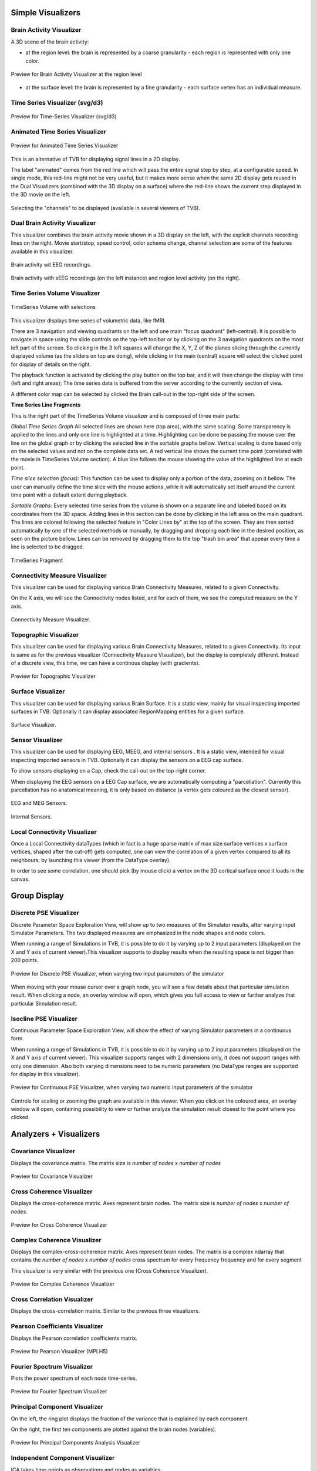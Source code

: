 .. VISUALIZERS COLUMN


Simple Visualizers
..................

Brain Activity Visualizer
~~~~~~~~~~~~~~~~~~~~~~~~~

A 3D scene of the brain activity:


- at the region level: the brain is represented by a coarse granularity - each 
  region is represented with only one color.

.. figure:: screenshots/visualizer_brain.jpg
   :width: 90%
   :align: center

   Preview for Brain Activity Visualizer at the region level

- at the surface level: the brain is represented by a fine granularity - each 
  surface vertex has an individual measure.



Time Series Visualizer (svg/d3)
~~~~~~~~~~~~~~~~~~~~~~~~~~~~~~~

.. figure:: screenshots/visualizer_timeseries_svgd3.jpg
   :width: 90%
   :align: center

   Preview for Time-Series Visualizer (svg/d3)



Animated Time Series Visualizer
~~~~~~~~~~~~~~~~~~~~~~~~~~~~~~~~~

.. figure:: screenshots/visualizer_timeseries_animated.jpg
   :width: 90%
   :align: center

   Preview for Animated Time Series Visualizer


This is an alternative of TVB for displaying signal lines in a 2D display.

The label "animated" comes from the red line which will pass the entire signal step by step, at a configurable
speed. In single mode, this red-line might not be very useful, but it makes more sense when the same 2D display
gets reused in the Dual Visualizers (combined with the 3D display on a surface) where the red-line shows the
current step displayed in the 3D movie on the left.

.. figure:: screenshots/visualizer_timeseries_channel_selection.jpg
   :width: 90%
   :align: center

   Selecting the "channels" to be displayed (available in several viewers of TVB).
   
   
Dual Brain Activity Visualizer
~~~~~~~~~~~~~~~~~~~~~~~~~~~~~~~~

This visualizer combines the brain activity movie shown in a 3D display on the left,
with the explicit channels recording lines on the right.
Movie start/stop, speed control, color schema change, channel selection are some of the features available in this visualizer.


.. figure:: screenshots/visualizer_dual_head_eeg.jpg
   :width: 70%
   :align: center

   Brain activity wit EEG recordings.


.. figure:: screenshots/visualizer_dual_seeg_and_regions.jpg
   :width: 90%
   :align: center

   Brain activity with sEEG recordings (on the left instance) and region level activity (on the right).


Time Series Volume Visualizer
~~~~~~~~~~~~~~~~~~~~~~~~~~~~~~~

.. figure:: screenshots/visualizer_tsv.jpg
   :width: 90%
   :align: center

   TimeSeries Volume with selections

This visualizer displays time series of volumetric data, like fMRI.

There are 3 navigation and viewing quadrants on the left and one main "focus quadrant" (left-central).
It is  possible to navigate in space using the slide controls on the
top-left toolbar or by clicking on the 3 navigation quadrants on the most left part of the screen.
So clicking in the 3 left squares will change the X, Y, Z of the planes slicing through the currently displayed volume
(as the sliders on top are doing), while clicking in the main (central) square will select the clicked point for display
of details on the right.

The playback function is activated by clicking the play button on the top bar,
and it will then change the display with time (left and right areas);
The time series data is buffered from the server according to the currently section of view.

A different color map can be selected by clicked the Brain call-out in the top-right side of the screen.


**Time Series Line Fragments**

This is the right part of the TimeSeries Volume visualizer and is composed of three main parts:

*Global Time Series Graph*
All selected lines are shown here (top area), with the same scaling. Some transparency is applied to
the lines and only one line is highlighted at a time. Highlighting can be done
be passing the mouse over the line on the global graph or by clicking the
selected line in the sortable graphs bellow. Vertical scaling is done based only on the
selected values and not on the complete data set. A red vertical line shows the
current time point (correlated with the movie in TimeSeries Volume section).
A blue line follows the mouse showing the value of the highlighted line at each point.

*Time slice selection (focus):*
This function can be used to display only a portion of the data, zooming on it bellow.
The user can manually define the time slice with the mouse actions
,while it will automatically set itself around the current time point
with a default extent during playback.

*Sortable Graphs:*
Every selected time series from the volume is shown on a separate line and labeled
based on its coordinates from the 3D space.
Adding lines in this section can be done by clicking in the left area on the main quadrant.
The lines are colored following the selected feature
in "Color Lines by" at the top of the screen. They are then sorted automatically
by one of the selected methods or manually, by dragging and dropping each line
in the desired position, as seen on the picture bellow. Lines can be removed by
dragging them to the top "trash bin area" that appear every time a line is
selected to be dragged.


.. figure:: screenshots/visualizer_tsv_fragment.jpg
   :width: 70%
   :align: center

   TimeSeries Fragment


Connectivity Measure Visualizer
~~~~~~~~~~~~~~~~~~~~~~~~~~~~~~~~~

This visualizer can be used for displaying various Brain Connectivity Measures, related to a given Connectivity.

On the X axis, we will see the Connectivity nodes listed, and for each of them, we see the computed measure on the Y axis.

.. figure:: screenshots/visualizer_histogram.jpg
   :width: 90%
   :align: center

   Connectivity Measure Visualizer.


Topographic Visualizer
~~~~~~~~~~~~~~~~~~~~~~

This visualizer can be used for displaying various Brain Connectivity Measures, related to a given Connectivity.
Its input is same as for the previous visualizer (Connectivity Measure Visualizer), but the display is completely different.
Instead of a discrete view, this time, we can have a continous display (with gradients).

.. figure:: screenshots/visualizer_topographic.jpg
   :width: 90%
   :align: center

   Preview for Topographic Visualizer


Surface Visualizer
~~~~~~~~~~~~~~~~~~~~

This visualizer can be used for displaying various Brain Surface. It is a static view,
mainly for visual inspecting imported surfaces in TVB.
Optionally it can display associated RegionMapping entities for a given surface.

.. figure:: screenshots/visualizer_surface.jpg
   :width: 90%
   :align: center

   Surface Visualizer.


Sensor Visualizer
~~~~~~~~~~~~~~~~~~~~

This visualizer can be used for displaying EEG, MEEG, and internal sensors .
It is a static view, intended for visual inspecting imported sensors in TVB.
Optionally it can display the sensors on a EEG cap surface.

To show sensors displaying on a Cap, check the call-out on the top-right corner.

When displaying the EEG sensors on a EEG Cap surface, we are automatically computing a "parcellation".
Currently this parcellation has no anatomical meaning, it is only based on distance (a vertex gets coloured as
the closest sensor).

.. figure:: screenshots/sensors_eeg_meg.jpg
   :width: 90%
   :align: center

   EEG and MEG Sensors.


.. figure:: screenshots/sensors_internal.jpg
   :width: 60%
   :align: center

   Internal Sensors.


Local Connectivity Visualizer
~~~~~~~~~~~~~~~~~~~~~~~~~~~~~~~

Once a Local Connectivity dataTypes (which in fact is a huge sparse matrix of max size surface
vertices x surface vertices, shaped after the cut-off) gets computed, one can view the correlation
of a given vertex compared to all its neighbours, by launching this viewer (from the DataType overlay).

In order to see some correlation, one should pick (by mouse click) a vertex on the 3D cortical
surface once it loads in the canvas.


Group Display
.......................

Discrete PSE Visualizer
~~~~~~~~~~~~~~~~~~~~~~~~~

Discrete Parameter Space Exploration View, will show up to two measures of the Simulator results,
after varying input Simulator Parameters. The two displayed measures are emphasized in the node shapes and node colors.

When running a range of Simulations in TVB, it is possible to do it by varying up to 2 input parameters (displayed on
the X and Y axis of current viewer).This visualizer supports to display results when the resulting space is not bigger
than 200 points.

.. figure:: screenshots/simulator_pse_configuration.jpg
   :width: 90%
   :align: center

   Preview for Discrete PSE Visualizer, when varying two input parameters of the simulator

When moving with your mouse cursor over a graph node, you will see a few details about that particular simulation result.
When clicking a node, an overlay window will open, which gives you full access to view or further analyze that
particular Simulation result.

Isocline PSE Visualizer
~~~~~~~~~~~~~~~~~~~~~~~~~

Continuous Parameter Space Exploration View, will show the effect of varying Simulator parameters in a continuous form.

When running a range of Simulations in TVB, it is possible to do it by varying up to 2 input parameters (displayed on
the X and Y axis of current viewer). This visualizer supports ranges with 2 dimensions only, it does not support ranges
with only one dimension. Also both varying dimensions need to be numeric parameters (no DataType ranges are supported
for display in this visualizer).

.. figure:: screenshots/simulator_pse_iso.jpg
   :width: 90%
   :align: center

   Preview for Continuous PSE Visualizer, when varying two numeric input parameters of the simulator

Controls for scaling or zooming the graph are available in this viewer. When you click on the coloured area, an overlay
window will open, containing possibility to view or further analyze the simulation result closest to the point where
you clicked.

Analyzers + Visualizers
.......................

Covariance Visualizer
~~~~~~~~~~~~~~~~~~~~~~

Displays the covariance matrix. 
The matrix size is `number of nodes` x `number of nodes`

.. figure:: screenshots/visualizer_covariance.jpg
   :width: 90%
   :align: center

   Preview for Covariance Visualizer



Cross Coherence Visualizer
~~~~~~~~~~~~~~~~~~~~~~~~~~~

Displays the cross-coherence matrix. Axes represent brain nodes.
The matrix size is `number of nodes` x `number of nodes`.

 
.. figure:: screenshots/visualizer_cross_coherence.jpg
   :width: 90%
   :align: center

   Preview for Cross Coherence Visualizer


Complex Coherence Visualizer
~~~~~~~~~~~~~~~~~~~~~~~~~~~~~~

Displays the complex-cross-coherence matrix. Axes represent brain nodes.
The matrix is a complex ndarray that contains the `number of nodes` x `number of nodes` cross
spectrum for every frequency frequency and for every segment

This visualizer is very similar with the previous one (Cross Coherence Visualizer).

.. figure:: screenshots/visualizer_complex_coherence.jpg
     :width: 90%
     :align: center

     Preview for Complex Coherence Visualizer


Cross Correlation Visualizer
~~~~~~~~~~~~~~~~~~~~~~~~~~~~

Displays the cross-correlation matrix. Similar to the previous three visualizers.


Pearson Coefficients Visualizer
~~~~~~~~~~~~~~~~~~~~~~~~~~~~~~~~

Displays the Pearson correlation coefficients matrix.

.. figure:: screenshots/visualizer_pearson_mplh5.jpg
   :width: 90%
   :align: center

   Preview for Pearson Visualizer (MPLH5)


Fourier Spectrum Visualizer
~~~~~~~~~~~~~~~~~~~~~~~~~~~

Plots the power spectrum of each node time-series.

.. figure:: screenshots/visualizer_fft.jpg
   :width: 90%
   :align: center

   Preview for Fourier Spectrum Visualizer


Principal Component Visualizer
~~~~~~~~~~~~~~~~~~~~~~~~~~~~~~

On the left, the ring plot displays the fraction of the variance that is 
explained by each component.

On the right, the first ten components are plotted against the brain nodes 
(variables). 

.. figure:: screenshots/analyzers_pca.jpg
   :width: 90%
   :align: center

   Preview for Principal Components Analysis Visualizer


Independent Component Visualizer
~~~~~~~~~~~~~~~~~~~~~~~~~~~~~~~~~~~~

ICA takes time-points as observations and nodes as variables.

As for PCA the TimeSeries datatype must be longer (more time-points) than the number of nodes.
Mostly a problem for TimeSeriesSurface datatypes, which, if sampled at 1024Hz, would need to be greater than
16 seconds long.

.. figure:: screenshots/analyzers_ica.jpg
   :width: 90%
   :align: center

   Preview for Independent Components Analysis Visualizer


Wavelet Spectrogram Visualizer
~~~~~~~~~~~~~~~~~~~~~~~~~~~~~~~

2D representation that shows how the signals wavelet spectral coefficients (frequency) 
vary with time.

.. figure:: screenshots/visualizer_wavelet.jpg
   :width: 90%
   :align: center

   Preview for Wavelet Visualizer


